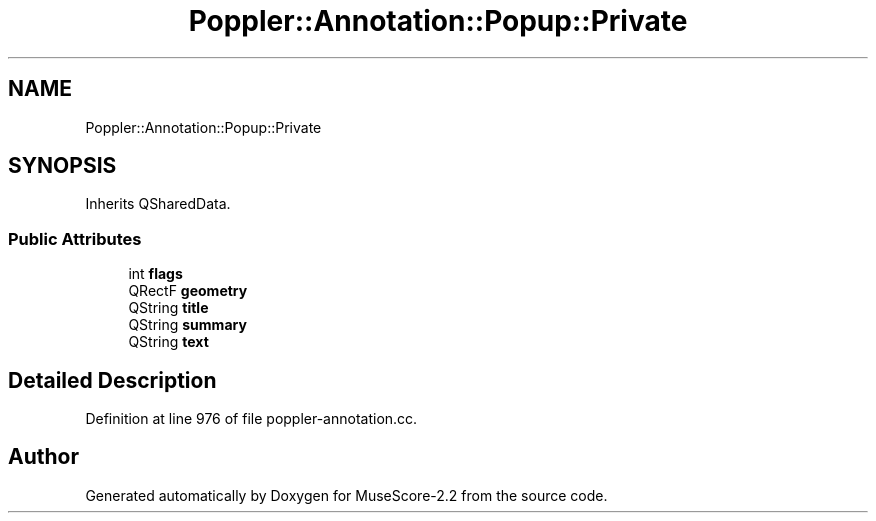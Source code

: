 .TH "Poppler::Annotation::Popup::Private" 3 "Mon Jun 5 2017" "MuseScore-2.2" \" -*- nroff -*-
.ad l
.nh
.SH NAME
Poppler::Annotation::Popup::Private
.SH SYNOPSIS
.br
.PP
.PP
Inherits QSharedData\&.
.SS "Public Attributes"

.in +1c
.ti -1c
.RI "int \fBflags\fP"
.br
.ti -1c
.RI "QRectF \fBgeometry\fP"
.br
.ti -1c
.RI "QString \fBtitle\fP"
.br
.ti -1c
.RI "QString \fBsummary\fP"
.br
.ti -1c
.RI "QString \fBtext\fP"
.br
.in -1c
.SH "Detailed Description"
.PP 
Definition at line 976 of file poppler\-annotation\&.cc\&.

.SH "Author"
.PP 
Generated automatically by Doxygen for MuseScore-2\&.2 from the source code\&.
